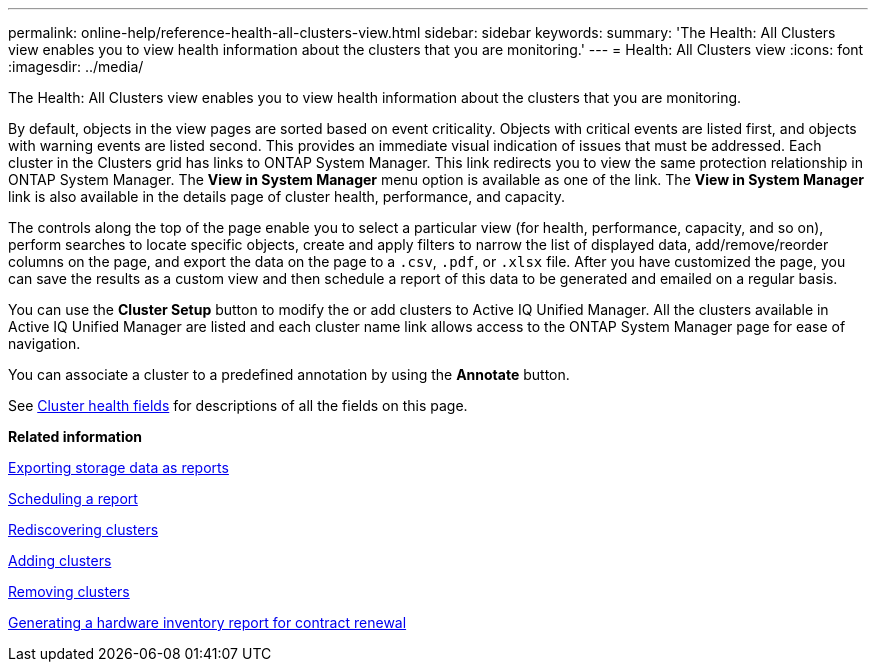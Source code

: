 ---
permalink: online-help/reference-health-all-clusters-view.html
sidebar: sidebar
keywords: 
summary: 'The Health: All Clusters view enables you to view health information about the clusters that you are monitoring.'
---
= Health: All Clusters view
:icons: font
:imagesdir: ../media/

[.lead]
The Health: All Clusters view enables you to view health information about the clusters that you are monitoring.

By default, objects in the view pages are sorted based on event criticality. Objects with critical events are listed first, and objects with warning events are listed second. This provides an immediate visual indication of issues that must be addressed. Each cluster in the Clusters grid has links to ONTAP System Manager. This link redirects you to view the same protection relationship in ONTAP System Manager. The *View in System Manager* menu option is available as one of the link. The *View in System Manager* link is also available in the details page of cluster health, performance, and capacity.

The controls along the top of the page enable you to select a particular view (for health, performance, capacity, and so on), perform searches to locate specific objects, create and apply filters to narrow the list of displayed data, add/remove/reorder columns on the page, and export the data on the page to a `.csv`, `.pdf`, or `.xlsx` file. After you have customized the page, you can save the results as a custom view and then schedule a report of this data to be generated and emailed on a regular basis.

You can use the *Cluster Setup* button to modify the or add clusters to Active IQ Unified Manager. All the clusters available in Active IQ Unified Manager are listed and each cluster name link allows access to the ONTAP System Manager page for ease of navigation.

You can associate a cluster to a predefined annotation by using the *Annotate* button.

See xref:reference-cluster-health-fields.adoc[Cluster health fields] for descriptions of all the fields on this page.

*Related information*

xref:task-exporting-storage-data-as-reports.adoc[Exporting storage data as reports]

xref:task-scheduling-a-report.adoc[Scheduling a report]

xref:task-rediscovering-clusters.adoc[Rediscovering clusters]

xref:task-adding-clusters.adoc[Adding clusters]

xref:task-removing-clusters.adoc[Removing clusters]

xref:task-generating-a-hardware-inventory-report-for-contract-renewal.adoc[Generating a hardware inventory report for contract renewal]
